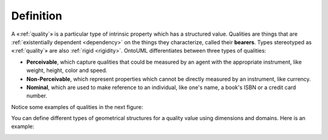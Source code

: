 Definition
----------

A «:ref:`quality`» is a particular type of intrinsic property which has a
structured value. Qualities are things that are :ref:`existentially dependent <dependency>`
on the things they characterize, called their **bearers**. Types stereotyped
as «:ref:`quality`» are also :ref:`rigid <rigidity>`. OntoUML differentiates
between three types of qualities:

-  **Perceivable**, which capture qualities that could be measured by an
   agent with the appropriate instrument, like weight, height, color and
   speed.
-  **Non-Perceivable**, which represent properties which cannot be
   directly measured by an instrument, like currency.
-  **Nominal**, which are used to make reference to an individual, like
   one's name, a book's ISBN or a credit card number.

Notice some examples of qualities in the next figure:

.. container:: figure

   |Quality examples|

You can define different types of geometrical structures for a quality
value using dimensions and domains. Here is an example:

.. container:: figure

   |Quality application 2|

.. |Quality examples| image:: _images/ontouml_quality-examples.png
.. |Quality application 2| image:: _images/ontouml_quality-application-2.png
